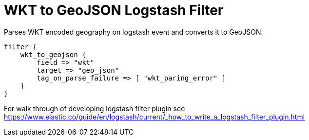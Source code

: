 = WKT to GeoJSON Logstash Filter =

Parses WKT encoded geography on logstash event and converts it to GeoJSON.

[source,logstash]
----
filter {
    wkt_to_geojson {
        field => "wkt"
        target => "geo_json"
        tag_on_parse_failure => [ "wkt_paring_error" ]
    }
}
----

For walk through of developing logstash filter plugin see https://www.elastic.co/guide/en/logstash/current/_how_to_write_a_logstash_filter_plugin.html